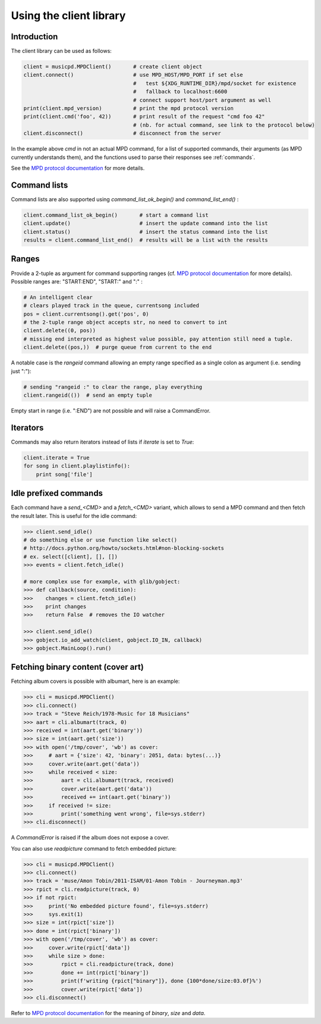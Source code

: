 Using the client library
=========================

Introduction
------------

The client library can be used as follows:

.. code-block:: python

    client = musicpd.MPDClient()       # create client object
    client.connect()                   # use MPD_HOST/MPD_PORT if set else
                                       #   test ${XDG_RUNTIME_DIR}/mpd/socket for existence
                                       #   fallback to localhost:6600
                                       # connect support host/port argument as well
    print(client.mpd_version)          # print the mpd protocol version
    print(client.cmd('foo', 42))       # print result of the request "cmd foo 42"
                                       # (nb. for actual command, see link to the protocol below)
    client.disconnect()                # disconnect from the server

In the example above `cmd` in not an actual MPD command, for a list of
supported commands, their arguments (as MPD currently understands
them), and the functions used to parse their responses see :ref:`commands`.

See the `MPD protocol documentation`_ for more details.

Command lists
-------------

Command lists are also supported using `command_list_ok_begin()` and
`command_list_end()` :

.. code-block:: python

    client.command_list_ok_begin()       # start a command list
    client.update()                      # insert the update command into the list
    client.status()                      # insert the status command into the list
    results = client.command_list_end()  # results will be a list with the results

Ranges
------

Provide a 2-tuple as argument for command supporting ranges (cf. `MPD protocol documentation`_ for more details).
Possible ranges are: "START:END", "START:" and ":" :

.. code-block:: python

    # An intelligent clear
    # clears played track in the queue, currentsong included
    pos = client.currentsong().get('pos', 0)
    # the 2-tuple range object accepts str, no need to convert to int
    client.delete((0, pos))
    # missing end interpreted as highest value possible, pay attention still need a tuple.
    client.delete((pos,))  # purge queue from current to the end

A notable case is the `rangeid` command allowing an empty range specified
as a single colon as argument (i.e. sending just ":"):

.. code-block:: python

    # sending "rangeid :" to clear the range, play everything
    client.rangeid(())  # send an empty tuple

Empty start in range (i.e. ":END") are not possible and will raise a CommandError.

Iterators
----------

Commands may also return iterators instead of lists if `iterate` is set to
`True`:

.. code-block:: python

    client.iterate = True
    for song in client.playlistinfo():
        print song['file']

Idle prefixed commands
----------------------

Each command have a *send\_<CMD>* and a *fetch\_<CMD>* variant, which allows to
send a MPD command and then fetch the result later.
This is useful for the idle command:

.. code-block:: python

    >>> client.send_idle()
    # do something else or use function like select()
    # http://docs.python.org/howto/sockets.html#non-blocking-sockets
    # ex. select([client], [], [])
    >>> events = client.fetch_idle()

    # more complex use for example, with glib/gobject:
    >>> def callback(source, condition):
    >>>    changes = client.fetch_idle()
    >>>    print changes
    >>>    return False  # removes the IO watcher

    >>> client.send_idle()
    >>> gobject.io_add_watch(client, gobject.IO_IN, callback)
    >>> gobject.MainLoop().run()

Fetching binary content (cover art)
-----------------------------------

Fetching album covers is possible with albumart, here is an example:

.. code-block:: python

    >>> cli = musicpd.MPDClient()
    >>> cli.connect()
    >>> track = "Steve Reich/1978-Music for 18 Musicians"
    >>> aart = cli.albumart(track, 0)
    >>> received = int(aart.get('binary'))
    >>> size = int(aart.get('size'))
    >>> with open('/tmp/cover', 'wb') as cover:
    >>>     # aart = {'size': 42, 'binary': 2051, data: bytes(...)}
    >>>     cover.write(aart.get('data'))
    >>>     while received < size:
    >>>         aart = cli.albumart(track, received)
    >>>         cover.write(aart.get('data'))
    >>>         received += int(aart.get('binary'))
    >>>     if received != size:
    >>>         print('something went wrong', file=sys.stderr)
    >>> cli.disconnect()

A `CommandError` is raised if the album does not expose a cover.

You can also use `readpicture` command to fetch embedded picture:

.. code-block:: python

    >>> cli = musicpd.MPDClient()
    >>> cli.connect()
    >>> track = 'muse/Amon Tobin/2011-ISAM/01-Amon Tobin - Journeyman.mp3'
    >>> rpict = cli.readpicture(track, 0)
    >>> if not rpict:
    >>>     print('No embedded picture found', file=sys.stderr)
    >>>     sys.exit(1)
    >>> size = int(rpict['size'])
    >>> done = int(rpict['binary'])
    >>> with open('/tmp/cover', 'wb') as cover:
    >>>     cover.write(rpict['data'])
    >>>     while size > done:
    >>>         rpict = cli.readpicture(track, done)
    >>>         done += int(rpict['binary'])
    >>>         print(f'writing {rpict["binary"]}, done {100*done/size:03.0f}%')
    >>>         cover.write(rpict['data'])
    >>> cli.disconnect()

Refer to `MPD protocol documentation`_ for the meaning of `binary`, `size` and `data`.

.. _MPD protocol documentation: http://www.musicpd.org/doc/protocol/
